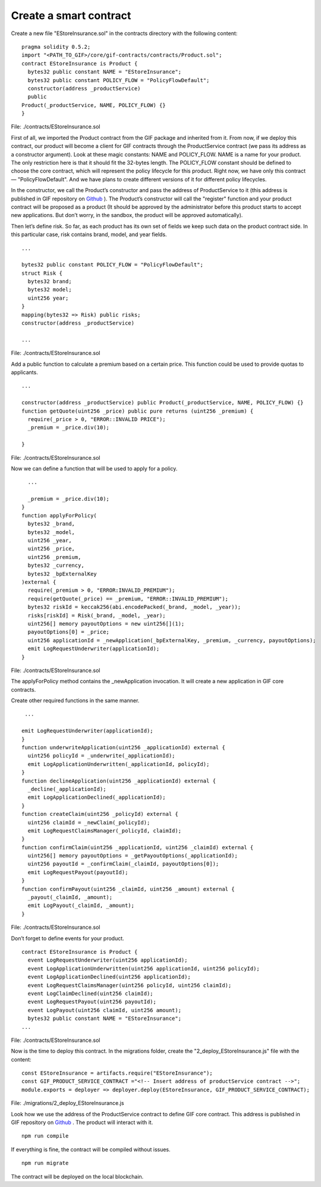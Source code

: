 ﻿.. _rst_table_of_contents:

Create a smart contract
=======================

Create a new file "EStoreInsurance.sol" in the contracts directory with the following content:

::

    pragma solidity 0.5.2;
    import "<PATH_TO_GIF>/core/gif-contracts/contracts/Product.sol";
    contract EStoreInsurance is Product {
      bytes32 public constant NAME = "EStoreInsurance";
      bytes32 public constant POLICY_FLOW = "PolicyFlowDefault";
      constructor(address _productService)
      public
    Product(_productService, NAME, POLICY_FLOW) {}
    }

File: ./contracts/EStoreInsurance.sol


First of all, we imported the Product contract from the GIF package and inherited from it. From now, if we deploy this contract, our product will become a client for GIF contracts through the ProductService contract (we pass its address as a constructor argument). Look at these magic constants: NAME and POLICY_FLOW. NAME is a name for your product. The only restriction here is that it should fit the 32-bytes length. The POLICY_FLOW constant should be defined to choose the core contract, which will represent the policy lifecycle for this product. Right now, we have only this contract — "PolicyFlowDefault". And we have plans to create different versions of it for different policy lifecycles.

In the constructor, we call the Product’s constructor and pass the address of ProductService to it (this address is published in GIF repository on `Github <https://github.com/etherisc/GIF#gif-core-contracts-on-rinkeby>`_ ). The Product’s constructor will call the "register" function and your product contract will be proposed as a product (It should be approved by the administrator before this product starts to accept new applications. But don’t worry, in the sandbox, the product will be approved automatically).

Then let’s define risk. So far, as each product has its own set of fields we keep such data on the product contract side. In this particular case, risk contains brand, model, and year fields.

::

    ...

    bytes32 public constant POLICY_FLOW = "PolicyFlowDefault";
    struct Risk {
      bytes32 brand;
      bytes32 model;
      uint256 year;
    }
    mapping(bytes32 => Risk) public risks;
    constructor(address _productService)

    ...

File: ./contracts/EStoreInsurance.sol


Add a public function to calculate a premium based on a certain price. This function could be used to provide quotas to applicants.

::

    ...

    constructor(address _productService) public Product(_productService, NAME, POLICY_FLOW) {}
    function getQuote(uint256 _price) public pure returns (uint256 _premium) {
      require(_price > 0, "ERROR::INVALID PRICE");
      _premium = _price.div(10);

    }

File: ./contracts/EStoreInsurance.sol


Now we can define a function that will be used to apply for a policy.

::

      ...

      _premium = _price.div(10);
    }
    function applyForPolicy(
      bytes32 _brand,
      bytes32 _model,
      uint256 _year,
      uint256 _price,
      uint256 _premium,
      bytes32 _currency,
      bytes32 _bpExternalKey
    )external {
      require(_premium > 0, "ERROR:INVALID_PREMIUM");
      require(getQuote(_price) == _premium, "ERROR::INVALID_PREMIUM");
      bytes32 riskId = keccak256(abi.encodePacked(_brand, _model, _year));
      risks[riskId] = Risk(_brand, _model, _year);
      uint256[] memory payoutOptions = new uint256[](1);
      payoutOptions[0] = _price;
      uint256 applicationId = _newApplication(_bpExternalKey, _premium, _currency, payoutOptions);
      emit LogRequestUnderwriter(applicationId);
    }

File: ./contracts/EStoreInsurance.sol


The applyForPolicy method contains the _newApplication invocation. It will create a new application in GIF core contracts.

Create other required functions in the same manner.

::

     ...

    emit LogRequestUnderwriter(applicationId);
    }
    function underwriteApplication(uint256 _applicationId) external {
      uint256 policyId = _underwrite(_applicationId);
      emit LogApplicationUnderwritten(_applicationId, policyId);
    }
    function declineApplication(uint256 _applicationId) external {
      _decline(_applicationId);
      emit LogApplicationDeclined(_applicationId);
    }
    function createClaim(uint256 _policyId) external {
      uint256 claimId = _newClaim(_policyId);
      emit LogRequestClaimsManager(_policyId, claimId);
    }
    function confirmClaim(uint256 _applicationId, uint256 _claimId) external {
      uint256[] memory payoutOptions = _getPayoutOptions(_applicationId);
      uint256 payoutId = _confirmClaim(_claimId, payoutOptions[0]);
      emit LogRequestPayout(payoutId);
    }
    function confirmPayout(uint256 _claimId, uint256 _amount) external {
      _payout(_claimId, _amount);
      emit LogPayout(_claimId, _amount);
    }

File: ./contracts/EStoreInsurance.sol


Don’t forget to define events for your product.

::

    contract EStoreInsurance is Product {
      event LogRequestUnderwriter(uint256 applicationId);
      event LogApplicationUnderwritten(uint256 applicationId, uint256 policyId);
      event LogApplicationDeclined(uint256 applicationId);
      event LogRequestClaimsManager(uint256 policyId, uint256 claimId);
      event LogClaimDeclined(uint256 claimId);
      event LogRequestPayout(uint256 payoutId);
      event LogPayout(uint256 claimId, uint256 amount);
      bytes32 public constant NAME = "EStoreInsurance";
    ...

File: ./contracts/EStoreInsurance.sol


Now is the time to deploy this contract. In the migrations folder, create the "2_deploy_EStoreInsurance.js" file with the content:

::

    const EStoreInsurance = artifacts.require("EStoreInsurance");
    const GIF_PRODUCT_SERVICE_CONTRACT ="<!-- Insert address of productService contract -->";
    module.exports = deployer => deployer.deploy(EStoreInsurance, GIF_PRODUCT_SERVICE_CONTRACT);

File: ./migrations/2_deploy_EStoreInsurance.js


Look how we use the address of the ProductService contract to define GIF core contract. This address is published in GIF repository on `Github <https://github.com/etherisc/GIF#gif-core-contracts-on-rinkeby>`_ . The product will interact with it.

::

    npm run compile

If everything is fine, the contract will be compiled without issues.

::

    npm run migrate

The contract will be deployed on the local blockchain.
